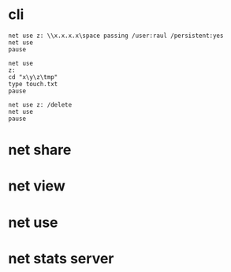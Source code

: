 * cli

#+BEGIN_SRC 
net use z: \\x.x.x.x\space passing /user:raul /persistent:yes
net use
pause
#+END_SRC

#+BEGIN_SRC 
net use
z:
cd "x\y\z\tmp"
type touch.txt
pause
#+END_SRC

#+BEGIN_SRC 
net use z: /delete
net use
pause
#+END_SRC

* net share
* net view
* net use
* net stats server
